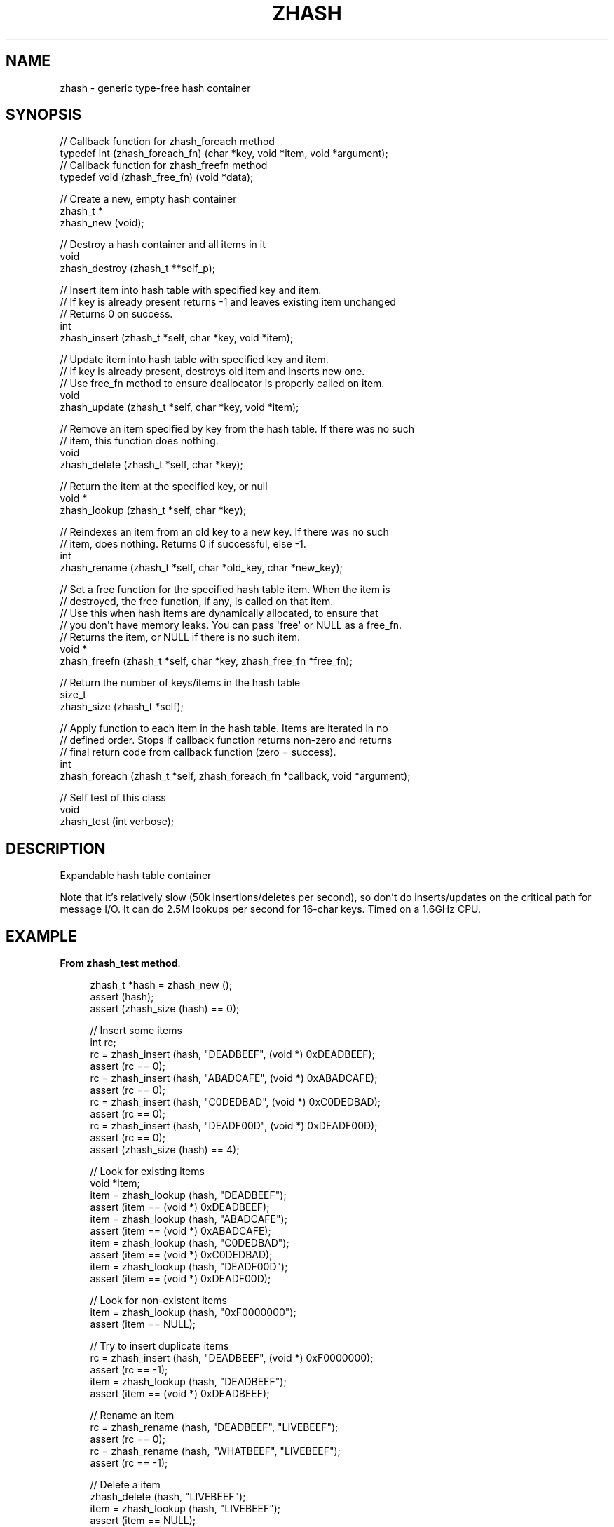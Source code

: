 '\" t
.\"     Title: zhash
.\"    Author: [see the "AUTHORS" section]
.\" Generator: DocBook XSL Stylesheets v1.75.2 <http://docbook.sf.net/>
.\"      Date: 08/30/2011
.\"    Manual: czmq Manual
.\"    Source: czmq 1.1.0
.\"  Language: English
.\"
.TH "ZHASH" "7" "08/30/2011" "czmq 1\&.1\&.0" "czmq Manual"
.\" -----------------------------------------------------------------
.\" * Define some portability stuff
.\" -----------------------------------------------------------------
.\" ~~~~~~~~~~~~~~~~~~~~~~~~~~~~~~~~~~~~~~~~~~~~~~~~~~~~~~~~~~~~~~~~~
.\" http://bugs.debian.org/507673
.\" http://lists.gnu.org/archive/html/groff/2009-02/msg00013.html
.\" ~~~~~~~~~~~~~~~~~~~~~~~~~~~~~~~~~~~~~~~~~~~~~~~~~~~~~~~~~~~~~~~~~
.ie \n(.g .ds Aq \(aq
.el       .ds Aq '
.\" -----------------------------------------------------------------
.\" * set default formatting
.\" -----------------------------------------------------------------
.\" disable hyphenation
.nh
.\" disable justification (adjust text to left margin only)
.ad l
.\" -----------------------------------------------------------------
.\" * MAIN CONTENT STARTS HERE *
.\" -----------------------------------------------------------------
.SH "NAME"
zhash \- generic type\-free hash container
.SH "SYNOPSIS"
.sp
.nf
//  Callback function for zhash_foreach method
typedef int (zhash_foreach_fn) (char *key, void *item, void *argument);
//  Callback function for zhash_freefn method
typedef void (zhash_free_fn) (void *data);

//  Create a new, empty hash container
zhash_t *
    zhash_new (void);

//  Destroy a hash container and all items in it
void
    zhash_destroy (zhash_t **self_p);

//  Insert item into hash table with specified key and item\&.
//  If key is already present returns \-1 and leaves existing item unchanged
//  Returns 0 on success\&.
int
    zhash_insert (zhash_t *self, char *key, void *item);

//  Update item into hash table with specified key and item\&.
//  If key is already present, destroys old item and inserts new one\&.
//  Use free_fn method to ensure deallocator is properly called on item\&.
void
    zhash_update (zhash_t *self, char *key, void *item);

//  Remove an item specified by key from the hash table\&. If there was no such
//  item, this function does nothing\&.
void
    zhash_delete (zhash_t *self, char *key);

//  Return the item at the specified key, or null
void *
    zhash_lookup (zhash_t *self, char *key);

//  Reindexes an item from an old key to a new key\&. If there was no such
//  item, does nothing\&. Returns 0 if successful, else \-1\&.
int
    zhash_rename (zhash_t *self, char *old_key, char *new_key);

//  Set a free function for the specified hash table item\&. When the item is
//  destroyed, the free function, if any, is called on that item\&.
//  Use this when hash items are dynamically allocated, to ensure that
//  you don\*(Aqt have memory leaks\&. You can pass \*(Aqfree\*(Aq or NULL as a free_fn\&.
//  Returns the item, or NULL if there is no such item\&.
void *
    zhash_freefn (zhash_t *self, char *key, zhash_free_fn *free_fn);

//  Return the number of keys/items in the hash table
size_t
    zhash_size (zhash_t *self);

//  Apply function to each item in the hash table\&. Items are iterated in no
//  defined order\&.  Stops if callback function returns non\-zero and returns
//  final return code from callback function (zero = success)\&.
int
    zhash_foreach (zhash_t *self, zhash_foreach_fn *callback, void *argument);

//  Self test of this class
void
    zhash_test (int verbose);
.fi
.SH "DESCRIPTION"
.sp
Expandable hash table container
.sp
Note that it\(cqs relatively slow (50k insertions/deletes per second), so don\(cqt do inserts/updates on the critical path for message I/O\&. It can do 2\&.5M lookups per second for 16\-char keys\&. Timed on a 1\&.6GHz CPU\&.
.SH "EXAMPLE"
.PP
\fBFrom zhash_test method\fR. 
.sp
.if n \{\
.RS 4
.\}
.nf
    zhash_t *hash = zhash_new ();
    assert (hash);
    assert (zhash_size (hash) == 0);

    //  Insert some items
    int rc;
    rc = zhash_insert (hash, "DEADBEEF", (void *) 0xDEADBEEF);
    assert (rc == 0);
    rc = zhash_insert (hash, "ABADCAFE", (void *) 0xABADCAFE);
    assert (rc == 0);
    rc = zhash_insert (hash, "C0DEDBAD", (void *) 0xC0DEDBAD);
    assert (rc == 0);
    rc = zhash_insert (hash, "DEADF00D", (void *) 0xDEADF00D);
    assert (rc == 0);
    assert (zhash_size (hash) == 4);

    //  Look for existing items
    void *item;
    item = zhash_lookup (hash, "DEADBEEF");
    assert (item == (void *) 0xDEADBEEF);
    item = zhash_lookup (hash, "ABADCAFE");
    assert (item == (void *) 0xABADCAFE);
    item = zhash_lookup (hash, "C0DEDBAD");
    assert (item == (void *) 0xC0DEDBAD);
    item = zhash_lookup (hash, "DEADF00D");
    assert (item == (void *) 0xDEADF00D);

    //  Look for non\-existent items
    item = zhash_lookup (hash, "0xF0000000");
    assert (item == NULL);

    //  Try to insert duplicate items
    rc = zhash_insert (hash, "DEADBEEF", (void *) 0xF0000000);
    assert (rc == \-1);
    item = zhash_lookup (hash, "DEADBEEF");
    assert (item == (void *) 0xDEADBEEF);

    //  Rename an item
    rc = zhash_rename (hash, "DEADBEEF", "LIVEBEEF");
    assert (rc == 0);
    rc = zhash_rename (hash, "WHATBEEF", "LIVEBEEF");
    assert (rc == \-1);

    //  Delete a item
    zhash_delete (hash, "LIVEBEEF");
    item = zhash_lookup (hash, "LIVEBEEF");
    assert (item == NULL);
    assert (zhash_size (hash) == 3);

    //  Check that the queue is robust against random usage
    struct {
        char name [100];
        Bool exists;
    } testset [200];
    memset (testset, 0, sizeof (testset));
    int testmax = 200, testnbr, iteration;

    srandom ((unsigned) time (NULL));
    for (iteration = 0; iteration < 25000; iteration++) {
        testnbr = randof (testmax);
        if (testset [testnbr]\&.exists) {
            item = zhash_lookup (hash, testset [testnbr]\&.name);
            assert (item);
            zhash_delete (hash, testset [testnbr]\&.name);
            testset [testnbr]\&.exists = FALSE;
        }
        else {
            sprintf (testset [testnbr]\&.name, "%x\-%x", rand (), rand ());
            if (zhash_insert (hash, testset [testnbr]\&.name, "") == 0)
                testset [testnbr]\&.exists = TRUE;
        }
    }
    //  Test 10K lookups
    for (iteration = 0; iteration < 10000; iteration++)
        item = zhash_lookup (hash, "DEADBEEFABADCAFE");

    //  Destructor should be safe to call twice
    zhash_destroy (&hash);
    zhash_destroy (&hash);
    assert (hash == NULL);
.fi
.if n \{\
.RE
.\}
.sp
.SH "SEE ALSO"
.sp
\fBczmq\fR(7)
.SH "AUTHORS"
.sp
The czmq manual was written by Pieter Hintjens<\m[blue]\fBph@imatix\&.com\fR\m[]\&\s-2\u[1]\d\s+2>\&.
.SH "RESOURCES"
.sp
Main web site: \m[blue]\fBhttp://czmq\&.zeromq\&.org/\fR\m[]
.sp
Report bugs to the 0MQ development mailing list: <\m[blue]\fBzeromq\-dev@lists\&.zeromq\&.org\fR\m[]\&\s-2\u[2]\d\s+2>
.SH "COPYRIGHT"
.sp
Copyright (c) 1991\-2010 iMatix Corporation and contributors\&. License LGPLv3+: GNU LGPL 3 or later <\m[blue]\fBhttp://gnu\&.org/licenses/lgpl\&.html\fR\m[]>\&. This is free software: you are free to change it and redistribute it\&. There is NO WARRANTY, to the extent permitted by law\&. For details see the files COPYING and COPYING\&.LESSER included with the czmq distribution\&.
.SH "NOTES"
.IP " 1." 4
ph@imatix.com
.RS 4
\%mailto:ph@imatix.com
.RE
.IP " 2." 4
zeromq-dev@lists.zeromq.org
.RS 4
\%mailto:zeromq-dev@lists.zeromq.org
.RE

